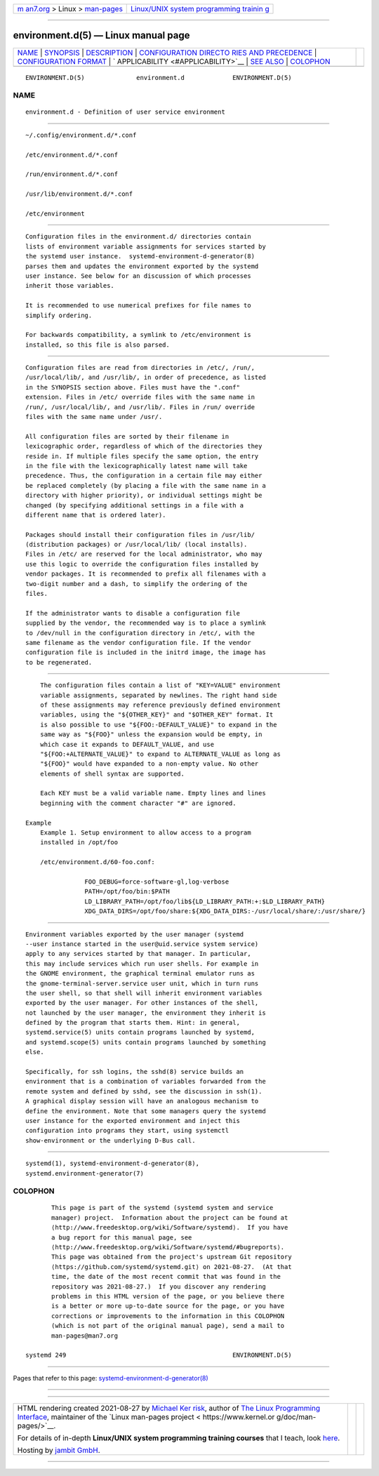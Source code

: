 .. container:: page-top

.. container:: nav-bar

   +----------------------------------+----------------------------------+
   | `m                               | `Linux/UNIX system programming   |
   | an7.org <../../../index.html>`__ | trainin                          |
   | > Linux >                        | g <http://man7.org/training/>`__ |
   | `man-pages <../index.html>`__    |                                  |
   +----------------------------------+----------------------------------+

--------------

environment.d(5) — Linux manual page
====================================

+-----------------------------------+-----------------------------------+
| `NAME <#NAME>`__ \|               |                                   |
| `SYNOPSIS <#SYNOPSIS>`__ \|       |                                   |
| `DESCRIPTION <#DESCRIPTION>`__ \| |                                   |
| `CONFIGURATION DIRECTO            |                                   |
| RIES AND PRECEDENCE <#CONFIGURATI |                                   |
| ON_DIRECTORIES_AND_PRECEDENCE>`__ |                                   |
| \|                                |                                   |
| `CONFIGURATION                    |                                   |
| FORMAT <#CONFIGURATION_FORMAT>`__ |                                   |
| \|                                |                                   |
| `                                 |                                   |
| APPLICABILITY <#APPLICABILITY>`__ |                                   |
| \| `SEE ALSO <#SEE_ALSO>`__ \|    |                                   |
| `COLOPHON <#COLOPHON>`__          |                                   |
+-----------------------------------+-----------------------------------+
| .. container:: man-search-box     |                                   |
+-----------------------------------+-----------------------------------+

::

   ENVIRONMENT.D(5)              environment.d             ENVIRONMENT.D(5)

NAME
-------------------------------------------------

::

          environment.d - Definition of user service environment


---------------------------------------------------------

::

          ~/.config/environment.d/*.conf

          /etc/environment.d/*.conf

          /run/environment.d/*.conf

          /usr/lib/environment.d/*.conf

          /etc/environment


---------------------------------------------------------------

::

          Configuration files in the environment.d/ directories contain
          lists of environment variable assignments for services started by
          the systemd user instance.  systemd-environment-d-generator(8)
          parses them and updates the environment exported by the systemd
          user instance. See below for an discussion of which processes
          inherit those variables.

          It is recommended to use numerical prefixes for file names to
          simplify ordering.

          For backwards compatibility, a symlink to /etc/environment is
          installed, so this file is also parsed.


-------------------------------------------------------------------------------------------------------------------------

::

          Configuration files are read from directories in /etc/, /run/,
          /usr/local/lib/, and /usr/lib/, in order of precedence, as listed
          in the SYNOPSIS section above. Files must have the ".conf"
          extension. Files in /etc/ override files with the same name in
          /run/, /usr/local/lib/, and /usr/lib/. Files in /run/ override
          files with the same name under /usr/.

          All configuration files are sorted by their filename in
          lexicographic order, regardless of which of the directories they
          reside in. If multiple files specify the same option, the entry
          in the file with the lexicographically latest name will take
          precedence. Thus, the configuration in a certain file may either
          be replaced completely (by placing a file with the same name in a
          directory with higher priority), or individual settings might be
          changed (by specifying additional settings in a file with a
          different name that is ordered later).

          Packages should install their configuration files in /usr/lib/
          (distribution packages) or /usr/local/lib/ (local installs).
          Files in /etc/ are reserved for the local administrator, who may
          use this logic to override the configuration files installed by
          vendor packages. It is recommended to prefix all filenames with a
          two-digit number and a dash, to simplify the ordering of the
          files.

          If the administrator wants to disable a configuration file
          supplied by the vendor, the recommended way is to place a symlink
          to /dev/null in the configuration directory in /etc/, with the
          same filename as the vendor configuration file. If the vendor
          configuration file is included in the initrd image, the image has
          to be regenerated.


---------------------------------------------------------------------------------

::

          The configuration files contain a list of "KEY=VALUE" environment
          variable assignments, separated by newlines. The right hand side
          of these assignments may reference previously defined environment
          variables, using the "${OTHER_KEY}" and "$OTHER_KEY" format. It
          is also possible to use "${FOO:-DEFAULT_VALUE}" to expand in the
          same way as "${FOO}" unless the expansion would be empty, in
          which case it expands to DEFAULT_VALUE, and use
          "${FOO:+ALTERNATE_VALUE}" to expand to ALTERNATE_VALUE as long as
          "${FOO}" would have expanded to a non-empty value. No other
          elements of shell syntax are supported.

          Each KEY must be a valid variable name. Empty lines and lines
          beginning with the comment character "#" are ignored.

      Example
          Example 1. Setup environment to allow access to a program
          installed in /opt/foo

          /etc/environment.d/60-foo.conf:

                      FOO_DEBUG=force-software-gl,log-verbose
                      PATH=/opt/foo/bin:$PATH
                      LD_LIBRARY_PATH=/opt/foo/lib${LD_LIBRARY_PATH:+:$LD_LIBRARY_PATH}
                      XDG_DATA_DIRS=/opt/foo/share:${XDG_DATA_DIRS:-/usr/local/share/:/usr/share/}


-------------------------------------------------------------------

::

          Environment variables exported by the user manager (systemd
          --user instance started in the user@uid.service system service)
          apply to any services started by that manager. In particular,
          this may include services which run user shells. For example in
          the GNOME environment, the graphical terminal emulator runs as
          the gnome-terminal-server.service user unit, which in turn runs
          the user shell, so that shell will inherit environment variables
          exported by the user manager. For other instances of the shell,
          not launched by the user manager, the environment they inherit is
          defined by the program that starts them. Hint: in general,
          systemd.service(5) units contain programs launched by systemd,
          and systemd.scope(5) units contain programs launched by something
          else.

          Specifically, for ssh logins, the sshd(8) service builds an
          environment that is a combination of variables forwarded from the
          remote system and defined by sshd, see the discussion in ssh(1).
          A graphical display session will have an analogous mechanism to
          define the environment. Note that some managers query the systemd
          user instance for the exported environment and inject this
          configuration into programs they start, using systemctl
          show-environment or the underlying D-Bus call.


---------------------------------------------------------

::

          systemd(1), systemd-environment-d-generator(8),
          systemd.environment-generator(7)

COLOPHON
---------------------------------------------------------

::

          This page is part of the systemd (systemd system and service
          manager) project.  Information about the project can be found at
          ⟨http://www.freedesktop.org/wiki/Software/systemd⟩.  If you have
          a bug report for this manual page, see
          ⟨http://www.freedesktop.org/wiki/Software/systemd/#bugreports⟩.
          This page was obtained from the project's upstream Git repository
          ⟨https://github.com/systemd/systemd.git⟩ on 2021-08-27.  (At that
          time, the date of the most recent commit that was found in the
          repository was 2021-08-27.)  If you discover any rendering
          problems in this HTML version of the page, or you believe there
          is a better or more up-to-date source for the page, or you have
          corrections or improvements to the information in this COLOPHON
          (which is not part of the original manual page), send a mail to
          man-pages@man7.org

   systemd 249                                             ENVIRONMENT.D(5)

--------------

Pages that refer to this page:
`systemd-environment-d-generator(8) <../man8/systemd-environment-d-generator.8.html>`__

--------------

--------------

.. container:: footer

   +-----------------------+-----------------------+-----------------------+
   | HTML rendering        |                       | |Cover of TLPI|       |
   | created 2021-08-27 by |                       |                       |
   | `Michael              |                       |                       |
   | Ker                   |                       |                       |
   | risk <https://man7.or |                       |                       |
   | g/mtk/index.html>`__, |                       |                       |
   | author of `The Linux  |                       |                       |
   | Programming           |                       |                       |
   | Interface <https:     |                       |                       |
   | //man7.org/tlpi/>`__, |                       |                       |
   | maintainer of the     |                       |                       |
   | `Linux man-pages      |                       |                       |
   | project <             |                       |                       |
   | https://www.kernel.or |                       |                       |
   | g/doc/man-pages/>`__. |                       |                       |
   |                       |                       |                       |
   | For details of        |                       |                       |
   | in-depth **Linux/UNIX |                       |                       |
   | system programming    |                       |                       |
   | training courses**    |                       |                       |
   | that I teach, look    |                       |                       |
   | `here <https://ma     |                       |                       |
   | n7.org/training/>`__. |                       |                       |
   |                       |                       |                       |
   | Hosting by `jambit    |                       |                       |
   | GmbH                  |                       |                       |
   | <https://www.jambit.c |                       |                       |
   | om/index_en.html>`__. |                       |                       |
   +-----------------------+-----------------------+-----------------------+

--------------

.. container:: statcounter

   |Web Analytics Made Easy - StatCounter|

.. |Cover of TLPI| image:: https://man7.org/tlpi/cover/TLPI-front-cover-vsmall.png
   :target: https://man7.org/tlpi/
.. |Web Analytics Made Easy - StatCounter| image:: https://c.statcounter.com/7422636/0/9b6714ff/1/
   :class: statcounter
   :target: https://statcounter.com/
